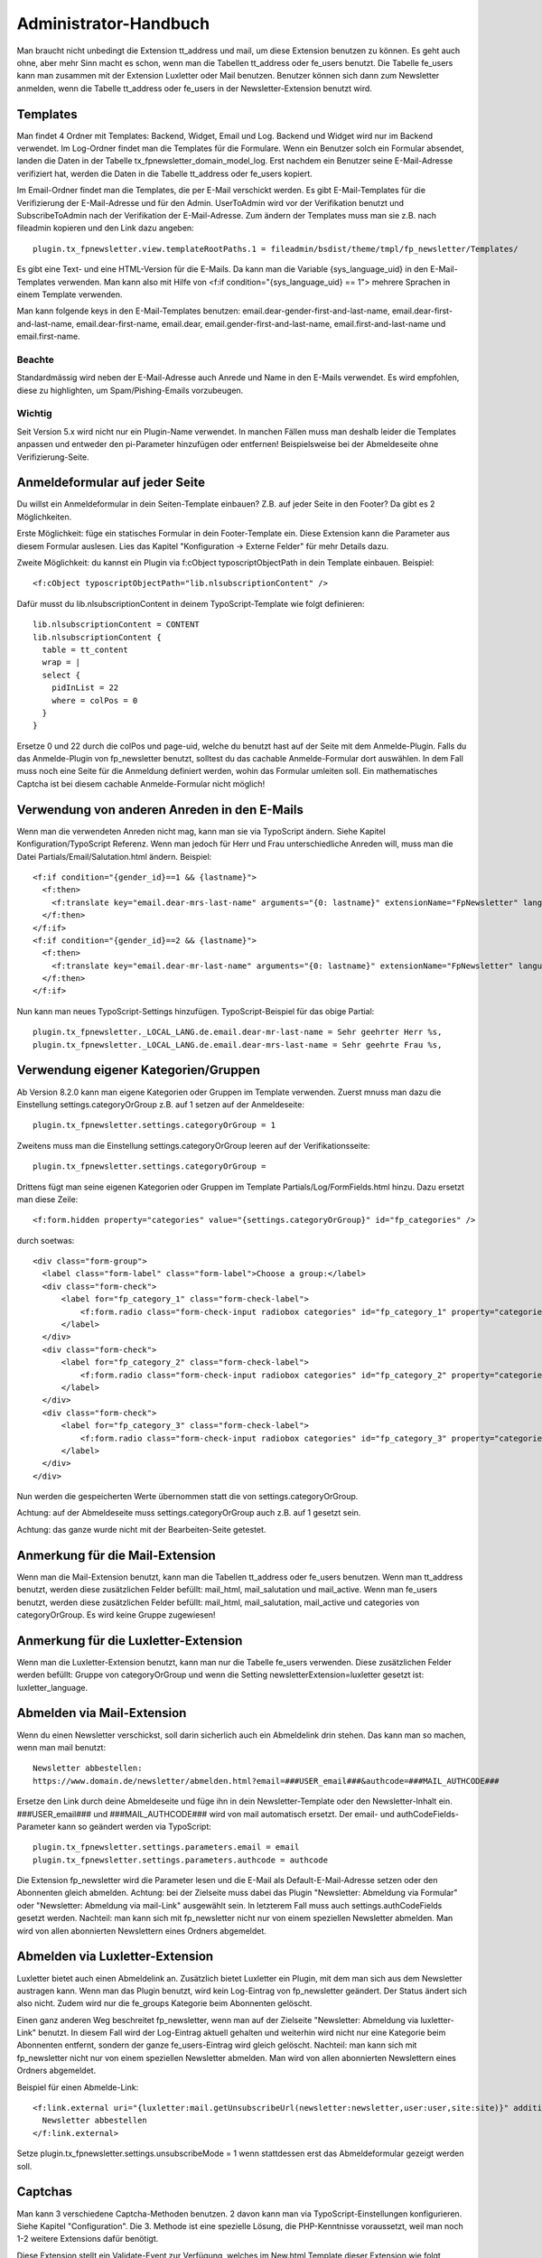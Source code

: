 ﻿.. include:: /Includes.txt


.. _admin-manual:

Administrator-Handbuch
======================

Man braucht nicht unbedingt die Extension tt_address und mail, um diese Extension benutzen zu können.
Es geht auch ohne, aber mehr Sinn macht es schon, wenn man die Tabellen tt_address oder fe_users benutzt.
Die Tabelle fe_users kann man zusammen mit der Extension Luxletter oder Mail benutzen.
Benutzer können sich dann zum Newsletter anmelden, wenn die Tabelle tt_address oder fe_users in der Newsletter-Extension
benutzt wird.


.. _admin-templates:

Templates
---------

Man findet 4 Ordner mit Templates: Backend, Widget, Email und Log. Backend und Widget wird nur im Backend verwendet.
Im Log-Ordner findet man die Templates für die Formulare.
Wenn ein Benutzer solch ein Formular absendet, landen die Daten in der Tabelle tx_fpnewsletter_domain_model_log.
Erst nachdem ein Benutzer seine E-Mail-Adresse verifiziert hat, werden die Daten in die Tabelle tt_address oder fe_users kopiert.

Im Email-Ordner findet man die Templates, die per E-Mail verschickt werden.
Es gibt E-Mail-Templates für die Verifizierung der E-Mail-Adresse und für den Admin.
UserToAdmin wird vor der Verifikation benutzt und SubscribeToAdmin nach der Verifikation der E-Mail-Adresse.
Zum ändern der Templates muss man sie z.B. nach fileadmin kopieren und den Link dazu angeben::

  plugin.tx_fpnewsletter.view.templateRootPaths.1 = fileadmin/bsdist/theme/tmpl/fp_newsletter/Templates/

Es gibt eine Text- und eine HTML-Version für die E-Mails.
Da kann man die Variable {sys_language_uid} in den E-Mail-Templates verwenden.
Man kann also mit Hilfe von <f:if condition="{sys_language_uid} == 1"> mehrere Sprachen in einem Template verwenden.

Man kann folgende keys in den E-Mail-Templates benutzen:
email.dear-gender-first-and-last-name, email.dear-first-and-last-name, email.dear-first-name, email.dear,
email.gender-first-and-last-name, email.first-and-last-name und email.first-name.

Beachte
~~~~~~~

Standardmässig wird neben der E-Mail-Adresse auch Anrede und Name in den E-Mails verwendet.
Es wird empfohlen, diese zu highlighten, um Spam/Pishing-Emails vorzubeugen.

Wichtig
~~~~~~~

Seit Version 5.x wird nicht nur ein Plugin-Name verwendet. In manchen Fällen muss man deshalb leider die Templates
anpassen und entweder den pi-Parameter hinzufügen oder entfernen! Beispielsweise bei der Abmeldeseite ohne
Verifizierung-Seite.


.. _admin-Anmeldeformular:

Anmeldeformular auf jeder Seite
-------------------------------

Du willst ein Anmeldeformular in dein Seiten-Template einbauen? Z.B. auf jeder Seite in den Footer?
Da gibt es 2 Möglichkeiten.

Erste Möglichkeit: füge ein statisches Formular in dein Footer-Template ein. Diese Extension kann die Parameter aus diesem
Formular auslesen.
Lies das Kapitel "Konfiguration -> Externe Felder" für mehr Details dazu.

Zweite Möglichkeit: du kannst ein Plugin via f:cObject typoscriptObjectPath in dein Template einbauen. Beispiel::

  <f:cObject typoscriptObjectPath="lib.nlsubscriptionContent" />

Dafür musst du lib.nlsubscriptionContent in deinem TypoScript-Template wie folgt definieren::

  lib.nlsubscriptionContent = CONTENT
  lib.nlsubscriptionContent {
    table = tt_content
    wrap = |
    select {
      pidInList = 22
      where = colPos = 0
    }
  }

Ersetze 0 und 22 durch die colPos und page-uid, welche du benutzt hast auf der Seite mit dem Anmelde-Plugin.
Falls du das Anmelde-Plugin von fp_newsletter benutzt, solltest du das cachable Anmelde-Formular dort auswählen.
In dem Fall muss noch eine Seite für die Anmeldung definiert werden, wohin das Formular umleiten soll.
Ein mathematisches Captcha ist bei diesem cachable Anmelde-Formular nicht möglich!


.. _admin-genders:

Verwendung von anderen Anreden in den E-Mails
---------------------------------------------

Wenn man die verwendeten Anreden nicht mag, kann man sie via TypoScript ändern.
Siehe Kapitel Konfiguration/TypoScript Referenz.
Wenn man jedoch für Herr und Frau unterschiedliche Anreden will, muss man die Datei
Partials/Email/Salutation.html ändern. Beispiel::

  <f:if condition="{gender_id}==1 && {lastname}">
    <f:then>
      <f:translate key="email.dear-mrs-last-name" arguments="{0: lastname}" extensionName="FpNewsletter" languageKey="{language_code}" />
    </f:then>
  </f:if>
  <f:if condition="{gender_id}==2 && {lastname}">
    <f:then>
      <f:translate key="email.dear-mr-last-name" arguments="{0: lastname}" extensionName="FpNewsletter" languageKey="{language_code}" />
    </f:then>
  </f:if>

Nun kann man neues TypoScript-Settings hinzufügen. TypoScript-Beispiel für das obige Partial::

  plugin.tx_fpnewsletter._LOCAL_LANG.de.email.dear-mr-last-name = Sehr geehrter Herr %s,
  plugin.tx_fpnewsletter._LOCAL_LANG.de.email.dear-mrs-last-name = Sehr geehrte Frau %s,


.. _admin-categories:

Verwendung eigener Kategorien/Gruppen
-------------------------------------

Ab Version 8.2.0 kann man eigene Kategorien oder Gruppen im Template verwenden.
Zuerst mnuss man dazu die Einstellung settings.categoryOrGroup z.B. auf 1 setzen auf der Anmeldeseite::

  plugin.tx_fpnewsletter.settings.categoryOrGroup = 1

Zweitens muss man die Einstellung settings.categoryOrGroup leeren auf der Verifikationsseite::

  plugin.tx_fpnewsletter.settings.categoryOrGroup =

Drittens fügt man seine eigenen Kategorien oder Gruppen im Template Partials/Log/FormFields.html hinzu.
Dazu ersetzt man diese Zeile::

  <f:form.hidden property="categories" value="{settings.categoryOrGroup}" id="fp_categories" />

durch soetwas::

  <div class="form-group">
    <label class="form-label" class="form-label">Choose a group:</label>
    <div class="form-check">
        <label for="fp_category_1" class="form-check-label">
            <f:form.radio class="form-check-input radiobox categories" id="fp_category_1" property="categories" value="3" /> Greenhorn
        </label>
    </div>
    <div class="form-check">
        <label for="fp_category_2" class="form-check-label">
            <f:form.radio class="form-check-input radiobox categories" id="fp_category_2" property="categories" value="4" /> Kunde
        </label>
    </div>
    <div class="form-check">
        <label for="fp_category_3" class="form-check-label">
            <f:form.radio class="form-check-input radiobox categories" id="fp_category_3" property="categories" value="5" /> Mitarbeiter
        </label>
    </div>
  </div>

Nun werden die gespeicherten Werte übernommen statt die von settings.categoryOrGroup.

Achtung: auf der Abmeldeseite muss settings.categoryOrGroup auch z.B. auf 1 gesetzt sein.

Achtung: das ganze wurde nicht mit der Bearbeiten-Seite getestet.


.. _admin-note-mail:

Anmerkung für die Mail-Extension
--------------------------------

Wenn man die Mail-Extension benutzt, kann man die Tabellen tt_address oder fe_users benutzen.
Wenn man tt_address benutzt, werden diese zusätzlichen Felder befüllt: mail_html, mail_salutation und mail_active.
Wenn man fe_users benutzt, werden diese zusätzlichen Felder befüllt:  mail_html, mail_salutation, mail_active und
categories von categoryOrGroup. Es wird keine Gruppe zugewiesen!

.. _admin-note-luxletter:

Anmerkung für die Luxletter-Extension
-------------------------------------

Wenn man die Luxletter-Extension benutzt, kann man nur die Tabelle fe_users verwenden.
Diese zusätzlichen Felder werden befüllt: Gruppe von categoryOrGroup und wenn die Setting newsletterExtension=luxletter
gesetzt ist: luxletter_language.

.. _admin-mail:

Abmelden via Mail-Extension
---------------------------

Wenn du einen Newsletter verschickst, soll darin sicherlich auch ein Abmeldelink drin stehen. Das kann man so machen,
wenn man mail benutzt::

  Newsletter abbestellen:
  https://www.domain.de/newsletter/abmelden.html?email=###USER_email###&authcode=###MAIL_AUTHCODE###

Ersetze den Link durch deine Abmeldeseite und füge ihn in dein Newsletter-Template oder den Newsletter-Inhalt ein.
###USER_email### und ###MAIL_AUTHCODE### wird von mail automatisch ersetzt.
Der email- und authCodeFields-Parameter kann so geändert werden via TypoScript::

  plugin.tx_fpnewsletter.settings.parameters.email = email
  plugin.tx_fpnewsletter.settings.parameters.authcode = authcode

Die Extension fp_newsletter wird die Parameter lesen und die E-Mail als Default-E-Mail-Adresse setzen
oder den Abonnenten gleich abmelden.
Achtung: bei der Zielseite muss dabei das Plugin "Newsletter: Abmeldung via Formular" oder
"Newsletter: Abmeldung via mail-Link" ausgewählt sein. In letzterem Fall muss auch settings.authCodeFields gesetzt werden.
Nachteil: man kann sich mit fp_newsletter nicht nur von einem speziellen Newsletter abmelden.
Man wird von allen abonnierten Newslettern eines Ordners abgemeldet.


.. _admin-luxletter:

Abmelden via Luxletter-Extension
--------------------------------

Luxletter bietet auch einen Abmeldelink an. Zusätzlich bietet Luxletter ein Plugin, mit dem man sich aus dem
Newsletter austragen kann. Wenn man das Plugin benutzt, wird kein Log-Eintrag von fp_newsletter geändert. Der Status
ändert sich also nicht. Zudem wird nur die fe_groups Kategorie beim Abonnenten gelöscht.

Einen ganz anderen Weg beschreitet fp_newsletter, wenn man auf der Zielseite "Newsletter: Abmeldung via luxletter-Link"
benutzt. In diesem Fall wird der Log-Eintrag aktuell gehalten und weiterhin wird nicht nur eine Kategorie beim
Abonnenten entfernt, sondern der ganze fe_users-Eintrag wird gleich gelöscht. Nachteil: man kann sich mit fp_newsletter
nicht nur von einem speziellen Newsletter abmelden. Man wird von allen abonnierten Newslettern eines Ordners abgemeldet.

Beispiel für einen Abmelde-Link::

  <f:link.external uri="{luxletter:mail.getUnsubscribeUrl(newsletter:newsletter,user:user,site:site)}" additionalAttributes="{data-luxletter-parselink:'false'}" target="_blank" style="font-family:'FiraSans-Light', 'Helvetica Neue', Arial, sans-serif;">
    Newsletter abbestellen
  </f:link.external>

Setze plugin.tx_fpnewsletter.settings.unsubscribeMode = 1 wenn stattdessen erst das Abmeldeformular gezeigt werden soll.


.. _admin-captchas:

Captchas
--------

Man kann 3 verschiedene Captcha-Methoden benutzen. 2 davon kann man via TypoScript-Einstellungen konfigurieren.
Siehe Kapitel "Configuration". Die 3. Methode ist eine spezielle Lösung, die PHP-Kenntnisse voraussetzt, weil man
noch 1-2 weitere Extensions dafür benötigt.

Diese Extension stellt ein Validate-Event zur Verfügung, welches im New.html Template dieser Extension wie folgt
benutzt werden kann::

  <html xmlns:fp="https://typo3.org/ns/YourVendor/YourExtension/ViewHelpers" xmlns:f="https://typo3.org/ns/TYPO3/CMS/Fluid/ViewHelpers" data-namespace-typo3-fluid="true">
    ...
    <f:form action="create" name="log" pluginName="new" object="{log}">
		<f:render partial="Log/FormFields" arguments="{_all}" />
		<fp:form.friendlyCaptcha name="captcha_solution">
			<div class="frc-captcha" data-sitekey="{settings.site_key}" data-solution-field-name="{name}" data-start="focus"></div>
		</fp:form.friendlyCaptcha>
		<div class="text-right">
			<f:form.submit value="{f:translate(key: 'subscribe', default: 'subscribe')}" class="btn btn-primary" />
		</div>
	</f:form>
    ...
  </html>

  Füge xmlns:fp="https://typo3.org/ns/YourVendor/YourExtension/ViewHelpers" hinzu und ersetzte YourVendor und YourExtension.
  Füge <fp:form.friendlyCaptcha name="captcha_solution">...</fp:form.friendlyCaptcha>
  hinzu und passe es an deine Extension an. Füge die TypoScript settings "site_key" hinzu.
  Bemerkung: diese Zeilen zeigen nur ein Beispiel für eine "friendly captcha" Lösung.

  Weiterhin braucht man einen Event-Listener in der eigenen Captcha-Extension. Er sollte so in etwa aussehen::

    use YourVendor\YourExtension\Services\CaptchaService;
    use Fixpunkt\FpNewsletter\Events\ValidateEvent;
    use TYPO3\CMS\Extbase\Utility\DebuggerUtility;
    use Psr\Http\Message\ServerRequestInterface;

    class NewsletterValidationListener
    {

        /** @var CaptchaService  */
        protected CaptchaService $captchaService;

        /**
         * @param CaptchaService $captchaService
         */
        public function __construct(CaptchaService $captchaService) {
            $this -> captchaService = $captchaService;
        }

        /**
         * Checks if the captcha was solved correctly.
         * @param ValidateEvent $event
         * @return void
         */
        public function __invoke(ValidateEvent $event) : void {
            /** @var ServerRequestInterface $request */
            $request = $GLOBALS['TYPO3_REQUEST'];

            $pluginName = "tx_fpnewsletter_pi1";

            // see if data was provided
            if(!key_exists($pluginName, $request -> getParsedBody()) || !is_array($request -> getParsedBody()[$pluginName])) {
                $event -> setValid(false);
                return;
            }

            [...]

            // validate solution
            $solution = $request -> getParsedBody()[$pluginName]["captcha_solution"];
            $valid = $this -> captchaService -> validate($solution);
            if(!$valid["verified"]) {
                $event -> setValid(false);
                $event -> setMessage("Captcha not valid");
            }
        }
    }


.. _admin-additional-fields:

Weitere Felder zu tt_address hinzufügen
---------------------------------------

Wenn du weitere Felder zu tt_address hinzufügen möchtest, dann müssen diese Felder sowohl in der Log-Tabelle
(tx_fpnewsletter_domain_model_log) als auch in der tt_address-Tabelle vorhanden sein.
Wenn sie noch nicht da sind, müssen sie in einer Extension in der Datei ext_tables.sql hinzugefügt werden.
Beispiel: du willst das Feld "gdpr" nach tt_address kopieren.
Dieses Feld ist in der Log-Tabelle bereits vorhanden und deshalb muss es nur noch zur tt_address-Tabelle von dir
hinzugefügt werden. Danach muss man noch per TypoScript angeben, welche zusätzlichen Felder mit kopiert werden soll::

  plugin.tx_fpnewsletter.settings.additionalTtAddressFields = gdpr

Das ist alles.

.. _admin-security:

Sicherheitshinweis zu Version 3.2.6
-----------------------------------

Falls du eine ältere Version benutzt, solltest du folgendes über die behobenen Fixes wissen:

1. Man konnte bisher alle Newsletter-Empfänger abmelden.

2. Der TypoScript-Wert für plugin.tx_fpnewsletter.settings.doubleOptOut wurde auf 1 gesetzt.
   Du könntest diesen Wert auch auf 1 setzen, falls nichts gegen double-opt-out bei der Abmeldung spricht.

3. Es war möglich, beim mathematischen Captcha-Check zu mogeln.

4. Es war möglich, Daten über andere Newsletter-Empfänger bei der An- oder Abmeldung zu erfahren.

Deshalb sollte man unbedingt updaten!


.. _version_6:

Updaten auf Version 6.x
-----------------------

Weil der Support für die Extension direct_mail in Version 6.0.0 entfernt wurde, wurden auch manche TypoScript-Variablen
umbenannt! Leider gibt es nur ein Update-Skript, welches die alten Variablen in FlexForms umbenennt.
Du musst nun also selber im TypoScript-Setup und in HTML-Templates Anpassungen vornehmen. Das heißt, du
musst gesetzte TypoScript-Variablen selber umbenennen und in eigenen HTML-Dateien
(FormFields.html und FormFieldsEdit.html) Felder umbenennen.
Betroffen sind diese 3 TypoScript-Settings:

1. "dmUnsubscribeMode" wurde umbenannt zu "unsubscribeMode".

2. "module_sys_dmail_html" wurde umbenannt zu "html".

3. "module_sys_dmail_category" wurde umbenannt zu "categoryOrGroup".


.. _admin-faq:

FAQ
---

- Es läuft nicht richtig. Was kann ich tun?

  Möglicherweise muss man die storagePID doppelt angeben: via Plugin und via TypoScript.
  Beachte, dass man für die Abmeldung eine eigene Seite braucht!

- Ein Link funktioniert nicht so wie er sollte. Was ist falsch?

  Seit Version 5.x gibt es mehr als nur ein Plugin (pi1). Vielleicht ist ein falsches Plugin im Link?
  Siehe Kapitel "Wichtig" weiter oben.

- Die Domain fehlt im Link in der E-Mail. Wieso?

  TYPO3 9 ignoriert anscheinend den Parameter absolute="1"? Oder du hast keine Domain im Backend angegeben?
  Füge die Domain dann selber hinzu.

- Was ist der username wenn ich die Tabelle fe_users verwende?

  Als username wird die E-Mail-Adresse verwendet. Das Standard-Passwort ist joh316. Die Gruppe setzt man mittels categoryOrGroup.

- Ich benutzte die fe_users Tabelle, aber es passiert nichts.

  Hast du auch settings.categoryOrGroup gesetzt?

- Ich benutzte die tt_address Tabelle, aber nicht die mail-Extension und es passiert nichts.

  Hast du auch settings.html=-1 gesetzt? Für das HTML-Feld wird nämlich direct_mail/mail benötigt.

- Ich brauche / will keine Log-Einträge. Kann man das ausschalten?

  Nicht ganz. Man kann nur alte Log-Einträge automatisch löschen lassen. Dazu fügt man einen Task
  "Tabellen-Müllsammlung" hinzu und wählt da die Tabelle tx_fpnewsletter_domain_model_log aus.
  Dann kann man angeben, nach wie vielen Tagen ein Log-Eintrag gelöscht werden soll.
  Wenn der ConJob läuft, werden alte Log-Einträge dann automatisch gelöscht.
